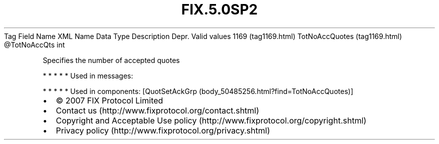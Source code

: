.TH FIX.5.0SP2 "" "" "Tag #1169"
Tag
Field Name
XML Name
Data Type
Description
Depr.
Valid values
1169 (tag1169.html)
TotNoAccQuotes (tag1169.html)
\@TotNoAccQts
int
.PP
Specifies the number of accepted quotes
.PP
   *   *   *   *   *
Used in messages:
.PP
   *   *   *   *   *
Used in components:
[QuotSetAckGrp (body_50485256.html?find=TotNoAccQuotes)]

.PD 0
.P
.PD

.PP
.PP
.IP \[bu] 2
© 2007 FIX Protocol Limited
.IP \[bu] 2
Contact us (http://www.fixprotocol.org/contact.shtml)
.IP \[bu] 2
Copyright and Acceptable Use policy (http://www.fixprotocol.org/copyright.shtml)
.IP \[bu] 2
Privacy policy (http://www.fixprotocol.org/privacy.shtml)
